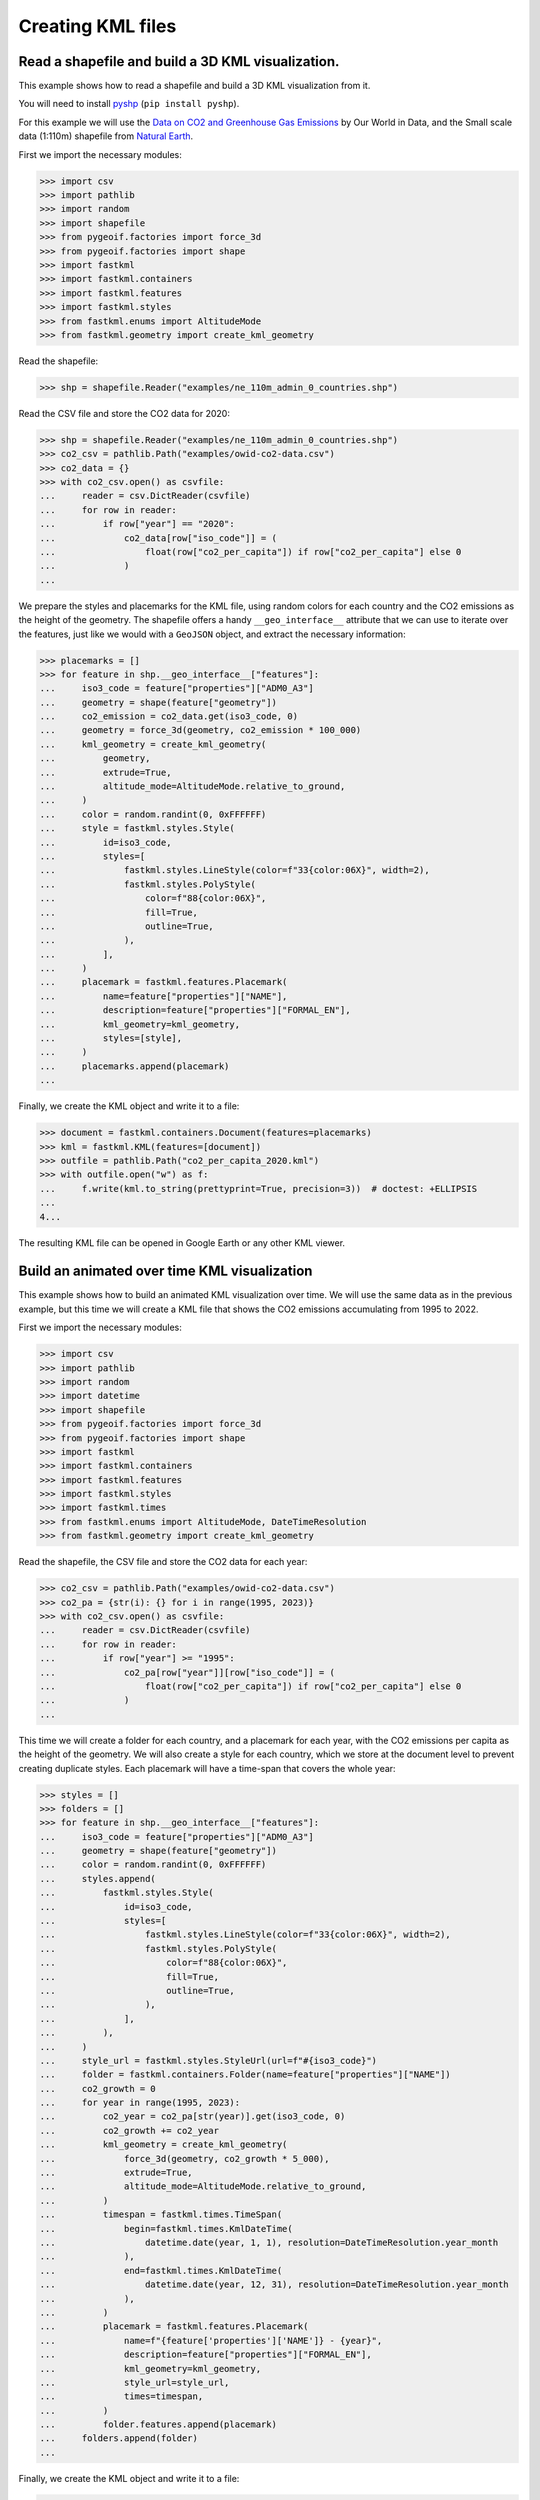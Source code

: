 Creating KML files
==================

Read a shapefile and build a 3D KML visualization.
--------------------------------------------------

This example shows how to read a shapefile and build a 3D KML visualization from it.

.. image:: co2-per-capita-2020.jpg
    :alt: CO2 emissions per capita in 2020
    :align: center
    :width: 800px
    :target: https://ion.cesium.com/stories/viewer/?id=a3cf93bb-bbb8-488b-8643-09c037ec12b8

You will need to install `pyshp <https://pypi.org/project/pyshp/>`_ (``pip install pyshp``).

For this example we will use the
`Data on CO2 and Greenhouse Gas Emissions <https://github.com/owid/co2-data>`_ by
Our World in Data, and the Small scale data (1:110m) shapefile from
`Natural Earth <https://www.naturalearthdata.com/downloads/>`_.

First we import the necessary modules:

.. code-block:: pycon

    >>> import csv
    >>> import pathlib
    >>> import random
    >>> import shapefile
    >>> from pygeoif.factories import force_3d
    >>> from pygeoif.factories import shape
    >>> import fastkml
    >>> import fastkml.containers
    >>> import fastkml.features
    >>> import fastkml.styles
    >>> from fastkml.enums import AltitudeMode
    >>> from fastkml.geometry import create_kml_geometry


Read the shapefile:

.. code-block:: pycon

    >>> shp = shapefile.Reader("examples/ne_110m_admin_0_countries.shp")

Read the CSV file and store the CO2 data for 2020:

.. code-block:: pycon

    >>> shp = shapefile.Reader("examples/ne_110m_admin_0_countries.shp")
    >>> co2_csv = pathlib.Path("examples/owid-co2-data.csv")
    >>> co2_data = {}
    >>> with co2_csv.open() as csvfile:
    ...     reader = csv.DictReader(csvfile)
    ...     for row in reader:
    ...         if row["year"] == "2020":
    ...             co2_data[row["iso_code"]] = (
    ...                 float(row["co2_per_capita"]) if row["co2_per_capita"] else 0
    ...             )
    ...


We prepare the styles and placemarks for the KML file, using random colors for each
country and the CO2 emissions as the height of the geometry. The shapefile offers
a handy ``__geo_interface__`` attribute that we can use to iterate over the features,
just like we would with a ``GeoJSON`` object, and extract the necessary information:

.. code-block:: pycon

    >>> placemarks = []
    >>> for feature in shp.__geo_interface__["features"]:
    ...     iso3_code = feature["properties"]["ADM0_A3"]
    ...     geometry = shape(feature["geometry"])
    ...     co2_emission = co2_data.get(iso3_code, 0)
    ...     geometry = force_3d(geometry, co2_emission * 100_000)
    ...     kml_geometry = create_kml_geometry(
    ...         geometry,
    ...         extrude=True,
    ...         altitude_mode=AltitudeMode.relative_to_ground,
    ...     )
    ...     color = random.randint(0, 0xFFFFFF)
    ...     style = fastkml.styles.Style(
    ...         id=iso3_code,
    ...         styles=[
    ...             fastkml.styles.LineStyle(color=f"33{color:06X}", width=2),
    ...             fastkml.styles.PolyStyle(
    ...                 color=f"88{color:06X}",
    ...                 fill=True,
    ...                 outline=True,
    ...             ),
    ...         ],
    ...     )
    ...     placemark = fastkml.features.Placemark(
    ...         name=feature["properties"]["NAME"],
    ...         description=feature["properties"]["FORMAL_EN"],
    ...         kml_geometry=kml_geometry,
    ...         styles=[style],
    ...     )
    ...     placemarks.append(placemark)
    ...


Finally, we create the KML object and write it to a file:

.. code-block:: pycon

    >>> document = fastkml.containers.Document(features=placemarks)
    >>> kml = fastkml.KML(features=[document])
    >>> outfile = pathlib.Path("co2_per_capita_2020.kml")
    >>> with outfile.open("w") as f:
    ...     f.write(kml.to_string(prettyprint=True, precision=3))  # doctest: +ELLIPSIS
    ...
    4...

The resulting KML file can be opened in Google Earth or any other KML viewer.


Build an animated over time KML visualization
----------------------------------------------

This example shows how to build an animated KML visualization over time.
We will use the same data as in the previous example, but this time we will
create a KML file that shows the CO2 emissions accumulating from 1995 to 2022.

.. image:: co2growth.gif
    :alt: CO2 emissions per capita growth
    :align: center
    :width: 800px
    :target: https://ion.cesium.com/stories/viewer/?id=602c8c64-72aa-4c57-8a01-752b6fbc62d0

First we import the necessary modules:

.. code-block:: pycon

    >>> import csv
    >>> import pathlib
    >>> import random
    >>> import datetime
    >>> import shapefile
    >>> from pygeoif.factories import force_3d
    >>> from pygeoif.factories import shape
    >>> import fastkml
    >>> import fastkml.containers
    >>> import fastkml.features
    >>> import fastkml.styles
    >>> import fastkml.times
    >>> from fastkml.enums import AltitudeMode, DateTimeResolution
    >>> from fastkml.geometry import create_kml_geometry

Read the shapefile, the CSV file and store the CO2 data for each year:

.. code-block:: pycon

    >>> co2_csv = pathlib.Path("examples/owid-co2-data.csv")
    >>> co2_pa = {str(i): {} for i in range(1995, 2023)}
    >>> with co2_csv.open() as csvfile:
    ...     reader = csv.DictReader(csvfile)
    ...     for row in reader:
    ...         if row["year"] >= "1995":
    ...             co2_pa[row["year"]][row["iso_code"]] = (
    ...                 float(row["co2_per_capita"]) if row["co2_per_capita"] else 0
    ...             )
    ...



This time we will create a folder for each country, and a placemark for each year,
with the CO2 emissions per capita as the height of the geometry.
We will also create a style for each country, which we store at the document level to
prevent creating duplicate styles.
Each placemark will have a time-span that covers the whole year:

.. code-block:: pycon

    >>> styles = []
    >>> folders = []
    >>> for feature in shp.__geo_interface__["features"]:
    ...     iso3_code = feature["properties"]["ADM0_A3"]
    ...     geometry = shape(feature["geometry"])
    ...     color = random.randint(0, 0xFFFFFF)
    ...     styles.append(
    ...         fastkml.styles.Style(
    ...             id=iso3_code,
    ...             styles=[
    ...                 fastkml.styles.LineStyle(color=f"33{color:06X}", width=2),
    ...                 fastkml.styles.PolyStyle(
    ...                     color=f"88{color:06X}",
    ...                     fill=True,
    ...                     outline=True,
    ...                 ),
    ...             ],
    ...         ),
    ...     )
    ...     style_url = fastkml.styles.StyleUrl(url=f"#{iso3_code}")
    ...     folder = fastkml.containers.Folder(name=feature["properties"]["NAME"])
    ...     co2_growth = 0
    ...     for year in range(1995, 2023):
    ...         co2_year = co2_pa[str(year)].get(iso3_code, 0)
    ...         co2_growth += co2_year
    ...         kml_geometry = create_kml_geometry(
    ...             force_3d(geometry, co2_growth * 5_000),
    ...             extrude=True,
    ...             altitude_mode=AltitudeMode.relative_to_ground,
    ...         )
    ...         timespan = fastkml.times.TimeSpan(
    ...             begin=fastkml.times.KmlDateTime(
    ...                 datetime.date(year, 1, 1), resolution=DateTimeResolution.year_month
    ...             ),
    ...             end=fastkml.times.KmlDateTime(
    ...                 datetime.date(year, 12, 31), resolution=DateTimeResolution.year_month
    ...             ),
    ...         )
    ...         placemark = fastkml.features.Placemark(
    ...             name=f"{feature['properties']['NAME']} - {year}",
    ...             description=feature["properties"]["FORMAL_EN"],
    ...             kml_geometry=kml_geometry,
    ...             style_url=style_url,
    ...             times=timespan,
    ...         )
    ...         folder.features.append(placemark)
    ...     folders.append(folder)
    ...

Finally, we create the KML object and write it to a file:

.. code-block:: pycon

    >>> document = fastkml.containers.Document(features=folders, styles=styles)
    >>> kml = fastkml.KML(features=[document])
    >>> outfile = pathlib.Path("co2_growth_1995_2022.kml")
    >>> with outfile.open("w") as f:
    ...     f.write(kml.to_string(prettyprint=True, precision=3))  # doctest: +ELLIPSIS
    ...
    1...


You can open the resulting KML file in Google Earth Desktop and use the time slider to
see the CO2 emissions per capita grow over time, Google Earth Web does not support
time animations, but
`Cesium Ion <https://ion.cesium.com/stories/viewer/?id=602c8c64-72aa-4c57-8a01-752b6fbc62d0>`_
can display the time animation.
